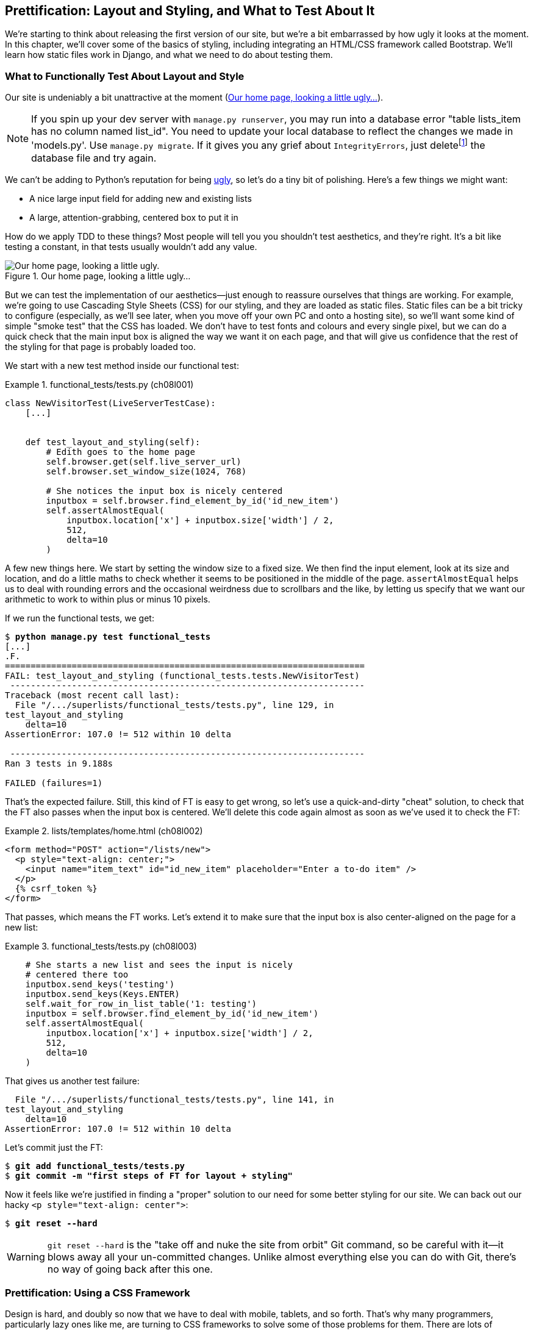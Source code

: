 [[chapter_prettification]]
Prettification: Layout and Styling, and What to Test About It
-------------------------------------------------------------





((("layout", see="CSS; design and layout testing")))((("style", see="CSS; design and layout testing")))We're starting to think about releasing the first version of our site, but
we're a bit embarrassed by how ugly it looks at the moment.  In this 
chapter, we'll cover some of the basics of styling, including integrating an
HTML/CSS framework called Bootstrap.  We'll learn how static files work
in Django, and what we need to do about testing them.



What to Functionally Test About Layout and Style
~~~~~~~~~~~~~~~~~~~~~~~~~~~~~~~~~~~~~~~~~~~~~~~~



((("design and layout testing", "selecting test targets", id="DLTtargets08")))Our site is undeniably a bit unattractive at the moment
(<<homepage-looking-ugly>>).


NOTE: If you spin up your dev server with `manage.py runserver`, you 
    may run into a database error "table lists_item has no column named
    list_id". You need to update your local database to reflect the changes we
    made in 'models.py'.  Use `manage.py migrate`.  If it gives you any
    grief about `IntegrityErrors`, just
    deletefootnote:[What? Delete the database?  Are you crazy?  Not completely.
    The local dev database often gets out of sync with its migrations as we
    go back and forth in our development, and it doesn't have any important
    data in it, so it's OK to blow it away now and again.  We'll be much more
    careful once we have a "production" database on the server.  More on this
    in <<data-migrations-appendix>>.]
    the database file and try again.

We can't be adding to Python's reputation for being
http://grokcode.com/746/dear-python-why-are-you-so-ugly/[ugly],
so let's do a tiny bit of polishing.  Here's a few things we might want:

* A nice large input field for adding new and existing lists
* A large, attention-grabbing, centered box to put it in

((("aesthetics, testing", seealso="design and layout testing")))How do we apply TDD to these things?  Most people will tell you you
shouldn't test aesthetics, and they're right.  It's a bit like testing a
constant, in that tests usually wouldn't add any value.  


[[homepage-looking-ugly]]
.Our home page, looking a little ugly...
image::images/twp2_0801.png["Our home page, looking a little ugly."]



((("static files", "challenges of")))((("CSS (Cascading Style Sheets)", "challenges of static files")))But we can test the implementation of our aesthetics--just enough to
reassure ourselves that things are working.  For example, we're going to use
Cascading Style Sheets (CSS) for our styling, and they are loaded as static
files.  Static files can be a bit tricky to configure (especially, as we'll see
later, when you move off your own PC and onto a hosting site), so we'll want
some kind of simple "smoke test" that the CSS has loaded.  We don't have to
test fonts and colours and every single pixel, but we can do a quick check that
the main input box is aligned the way we want it on each page, and that will
give us confidence that the rest of the styling for that page is probably
loaded too.

We start with a new test method inside our functional test:

[role="sourcecode"]
.functional_tests/tests.py (ch08l001)
====
[source,python]
----
class NewVisitorTest(LiveServerTestCase):
    [...]


    def test_layout_and_styling(self):
        # Edith goes to the home page
        self.browser.get(self.live_server_url)
        self.browser.set_window_size(1024, 768)

        # She notices the input box is nicely centered
        inputbox = self.browser.find_element_by_id('id_new_item')
        self.assertAlmostEqual(
            inputbox.location['x'] + inputbox.size['width'] / 2,
            512,
            delta=10
        )
----
====


A few new things here.  We start by setting the window size to a fixed
size. We then find the input element, look at its size and location, and
do a little maths to check whether it seems to be positioned in the middle
of the page.  `assertAlmostEqual` helps us to deal with rounding errors and the
occasional weirdness due to scrollbars and the like, by letting us specify that
we want our arithmetic to work to within plus or minus 10 pixels.

If we run the functional tests, we get:


[subs="specialcharacters,macros"]
----
$ pass:quotes[*python manage.py test functional_tests*]
[...]
.F.
======================================================================
FAIL: test_layout_and_styling (functional_tests.tests.NewVisitorTest)
 ---------------------------------------------------------------------
Traceback (most recent call last):
  File "/.../superlists/functional_tests/tests.py", line 129, in
test_layout_and_styling
    delta=10
AssertionError: 107.0 != 512 within 10 delta

 ---------------------------------------------------------------------
Ran 3 tests in 9.188s

FAILED (failures=1)
----

That's the expected failure.  Still, this kind of FT is easy to get wrong, so
let's use a quick-and-dirty "cheat" solution, to check that the FT also passes
when the input box is centered.  We'll delete this code again almost as soon
as we've used it to check the FT:

[role="sourcecode small-code"]
.lists/templates/home.html (ch08l002)
====
[source,html]
----
<form method="POST" action="/lists/new">
  <p style="text-align: center;">
    <input name="item_text" id="id_new_item" placeholder="Enter a to-do item" />
  </p>
  {% csrf_token %}
</form>
----
====

That passes, which means the FT works.  Let's extend it to make sure that the
input box is also center-aligned on the page for a new list:

[role="sourcecode"]
.functional_tests/tests.py (ch08l003)
====
[source,python]
----
    # She starts a new list and sees the input is nicely
    # centered there too
    inputbox.send_keys('testing')
    inputbox.send_keys(Keys.ENTER)
    self.wait_for_row_in_list_table('1: testing')
    inputbox = self.browser.find_element_by_id('id_new_item')
    self.assertAlmostEqual(
        inputbox.location['x'] + inputbox.size['width'] / 2,
        512,
        delta=10
    )
----
====

That gives us another test failure:

----
  File "/.../superlists/functional_tests/tests.py", line 141, in
test_layout_and_styling
    delta=10
AssertionError: 107.0 != 512 within 10 delta
----

Let's commit just the FT:

[subs="specialcharacters,quotes"]
----
$ *git add functional_tests/tests.py*
$ *git commit -m "first steps of FT for layout + styling"*
----

Now it feels like we're justified in finding a "proper" solution to our need
for some better styling for our site.  We can back out our hacky 
`<p style="text-align: center">`:


[subs="specialcharacters,quotes"]
----
$ *git reset --hard*
----

WARNING: `git reset --hard` ((("Git", "reset --hard")))is the "take off and nuke the site from orbit" Git
    command, so be careful with it--it blows away all your un-committed
    changes. Unlike almost everything else you can do with Git, there's no way
    of going back after this one.((("", startref="DLTtargets08")))
    

[role="pagebreak-before less_space"]
Prettification: Using a CSS Framework
~~~~~~~~~~~~~~~~~~~~~~~~~~~~~~~~~~~~~



((("design and layout testing", "CSS frameworks", id="DLTcssframe08")))((("CSS (Cascading Style Sheets)", "CSS frameworks", id="CSSframe08")))((("Bootstrap", "downloading")))Design is hard, and doubly so now that we have to deal with mobile, tablets, and
so forth.  That's why many programmers, particularly lazy ones like me, are
turning to CSS frameworks to solve some of those problems for them.  There are
lots of frameworks out there, but one of the earliest and most popular is
Twitter's Bootstrap.  Let's use that.


You can find bootstrap at http://getbootstrap.com/.

We'll download it and put it in a new folder called 'static' inside the `lists`
app:footnote:[On Windows, you may not have `wget` and `unzip`, but I'm sure you
can figure out how to download Bootstrap, unzip it, and put the contents of the
'dist' folder into the 'lists/static/bootstrap' folder.]

[subs="specialcharacters,quotes"]
----
$ *wget -O bootstrap.zip https://github.com/twbs/bootstrap/releases/download/\
v3.3.4/bootstrap-3.3.4-dist.zip*
$ *unzip bootstrap.zip*
$ *mkdir lists/static*
$ *mv bootstrap-3.3.4-dist lists/static/bootstrap*
$ *rm bootstrap.zip*
----

Bootstrap comes with a plain, uncustomised installation in the 'dist' folder.
We're going to use that for now, but you should really never do this for a
real site--vanilla Bootstrap is instantly recognisable, and a big signal
to anyone in the know that you couldn't be bothered to style your site. Learn
how to use LESS and change the font, if nothing else!  There is info in
Bootstrap's docs, or there's a 
http://coding.smashingmagazine.com/2013/03/12/customizing-bootstrap/[good guide here].


Our 'lists' folder will end up looking like this:

[subs="specialcharacters,macros"]
----
$ pass:[<strong>tree lists</strong>]
lists
├── __init__.py
├── __pycache__
│   └── [...]
├── admin.py
├── models.py
├── static
│   └── bootstrap
│       ├── css
│       │   ├── bootstrap.css
│       │   ├── bootstrap.css.map
│       │   ├── bootstrap.min.css
│       │   ├── bootstrap-theme.css
│       │   ├── bootstrap-theme.css.map
│       │   └── bootstrap-theme.min.css
│       ├── fonts
│       │   ├── glyphicons-halflings-regular.eot
│       │   ├── glyphicons-halflings-regular.svg
│       │   ├── glyphicons-halflings-regular.ttf
│       │   ├── glyphicons-halflings-regular.woff
│       │   └── glyphicons-halflings-regular.woff2
│       └── js
│           ├── bootstrap.js
│           ├── bootstrap.min.js
│           └── npm.js
├── templates
│   ├── home.html
│   └── list.html
├── tests.py
├── urls.py
└── views.py
----
//ch08l004

((("Bootstrap", "documentation")))If we have a look at the "Getting Started" section of the 
http://getbootstrap.com/getting-started/#template[Bootstrap documentation],
you'll see it wants our HTML template to include something like this:


[role="skipme"]
[source,html]
----
<!DOCTYPE html>
<html>
  <head>
    <meta charset="utf-8">
    <meta http-equiv="X-UA-Compatible" content="IE=edge">
    <meta name="viewport" content="width=device-width, initial-scale=1">
    <title>Bootstrap 101 Template</title>
    <!-- Bootstrap -->
    <link href="css/bootstrap.min.css" rel="stylesheet">
  </head>
  <body>
    <h1>Hello, world!</h1>
    <script src="http://code.jquery.com/jquery.js"></script>
    <script src="js/bootstrap.min.js"></script>
  </body>
</html>
----

We already have two HTML templates.  We don't want to be adding a whole load
of boilerplate code to each, so now feels like the right time to apply
the "Don't repeat yourself" rule, and bring all the common parts together.
Thankfully, the Django template language makes that easy using something
called template inheritance.((("", startref="DLTcssframe08")))((("", startref="CSSframe08")))


Django Template Inheritance
~~~~~~~~~~~~~~~~~~~~~~~~~~~



((("design and layout testing", "Django template inheritance")))((("templates", "Django template inheritance")))((("Django framework", "template inheritance")))Let's have a little review of what the differences are between 'home.html' and
'list.html':

[subs="specialcharacters,macros"]
----
$ pass:quotes[*diff lists/templates/home.html lists/templates/list.html*]
<     <h1>Start a new To-Do list</h1>
<     <form method="POST" action="/lists/new">
---
>     <h1>Your To-Do list</h1>
>     <form method="POST" action="/lists/{{ list.id }}/add_item">
[...]
>     <table id="id_list_table">
>       {% for item in list.item_set.all %}
>         <tr><td>{{ forloop.counter }}: {{ item.text }}</td></tr>
>       {% endfor %}
>     </table>
----

They have different header texts, and their forms use different URLs. On top
of that, 'list.html' has the additional `<table>` element.

//IDEA add a note re downsides of inheritance?
Now that we're clear on what's in common and what's not, we can make the two 
templates inherit from a common "superclass" template.  We'll start by 
making a copy of 'home.html':

[subs="specialcharacters,quotes"]
----
$ *cp lists/templates/home.html lists/templates/base.html*
----

We make this into a base template which just contains the common boilerplate,
and mark out the "blocks", places where child templates can customise it:

[role="sourcecode small-code"]
.lists/templates/base.html
====
[source,html]
----
<html>
  <head>
    <title>To-Do lists</title>
  </head>

  <body>
    <h1>{% block header_text %}{% endblock %}</h1>
    <form method="POST" action="{% block form_action %}{% endblock %}">
      <input name="item_text" id="id_new_item" placeholder="Enter a to-do item" />
      {% csrf_token %}
    </form>
    {% block table %}
    {% endblock %}
  </body>
</html>
----
====

The base template defines a series of areas called "blocks", which will be 
places that other templates can hook in and add their own content.  Let's
see how that works in practice, by changing 'home.html' so that it "inherits
from" 'base.html':

[role="sourcecode"]
.lists/templates/home.html
====
[source,html]
----
{% extends 'base.html' %}

{% block header_text %}Start a new To-Do list{% endblock %}

{% block form_action %}/lists/new{% endblock %}
----
====

You can see that lots of the boilerplate HTML disappears, and we just
concentrate on the bits we want to customise. We do the same for 'list.html':

[role="sourcecode"]
.lists/templates/list.html
====
[source,html]
----
{% extends 'base.html' %}

{% block header_text %}Your To-Do list{% endblock %}

{% block form_action %}/lists/{{ list.id }}/add_item{% endblock %}

{% block table %}
  <table id="id_list_table">
    {% for item in list.item_set.all %}
      <tr><td>{{ forloop.counter }}: {{ item.text }}</td></tr>
    {% endfor %}
  </table>
{% endblock %}
----
====


That's a refactor of the way our templates work.  We rerun the FTs to make
sure we haven't broken anything...

----
AssertionError: 107.0 != 512 within 10 delta
----



((("Git", "diff -b")))Sure enough, they're still getting to exactly where they were before.  That's 
worthy of a commit:

[subs="specialcharacters,quotes"]
----
$ *git diff -b*
# the -b means ignore whitespace, useful since we've changed some html indenting
$ *git status*
$ *git add lists/templates* # leave static, for now
$ *git commit -m "refactor templates to use a base template"*
----



Integrating Bootstrap
~~~~~~~~~~~~~~~~~~~~~

((("design and layout testing", "Bootstrap integration")))((("Bootstrap", "integrating")))Now it's much easier to integrate the boilerplate code that Bootstrap wants--we
won't add the JavaScript yet, just the CSS:

[role="sourcecode"]
.lists/templates/base.html (ch08l006)
====
[source,html]
----
<!DOCTYPE html>
<html lang="en">

  <head>
    <meta charset="utf-8">
    <meta http-equiv="X-UA-Compatible" content="IE=edge">
    <meta name="viewport" content="width=device-width, initial-scale=1">
    <title>To-Do lists</title>
    <link href="css/bootstrap.min.css" rel="stylesheet">
  </head>
[...]
----
====
// ch08l006 


Rows and Columns
^^^^^^^^^^^^^^^^


Finally, let's actually use some of the Bootstrap magic! You'll have to read
the documentation yourself, but we should be able to use a combination
of the grid system and the `text-center` class to get what we want:

[role="sourcecode small-code"]
.lists/templates/base.html (ch08l007)
====
[source,html]
----
  <body>
    <div class="container">
  
      <div class="row">
        <div class="col-md-6 col-md-offset-3">
          <div class="text-center">
            <h1>{% block header_text %}{% endblock %}</h1>
            <form method="POST" action="{% block form_action %}{% endblock %}">
              <input name="item_text" id="id_new_item"
                     placeholder="Enter a to-do item" />
              {% csrf_token %}
            </form>
          </div>
        </div>
      </div>
  
      <div class="row">
        <div class="col-md-6 col-md-offset-3">
          {% block table %}
          {% endblock %}
        </div>
      </div>
  
    </div>
  </body>
----
====
// ch08l007

(If you've never seen an HTML tag broken up over several lines, that `<input>`
may be a little shocking. It is definitely valid, but you don't have to use
it if you find it offensive. ;)

TIP: Take the time to browse through the http://getbootstrap.com/[Bootstrap
    documentation], if you've never seen it before.  It's a shopping trolley 
    brimming full of useful tools to use in your site.

Does that work?

----
AssertionError: 107.0 != 512 within 10 delta
----

Hmm. No.  Why isn't our CSS loading?


Static Files in Django
~~~~~~~~~~~~~~~~~~~~~~




((("Django framework", "static files in", id="DJFstatic08")))Django, and indeed any web server, needs to know two things to deal with static
files:

1. How to tell when a URL request is for a static file, as opposed to for some
   HTML that's going to be served via a view function

2. Where to find the static file the user wants

In other words, static files are a mapping from URLs to files on disk. 

((("static files", "URL requests for")))For item 1, Django lets us define a URL
"prefix" to say that any URLs which
start with that prefix should be treated as requests for static files.  By
default, the prefix is [keep-together]#'/static/'#. It's defined in 'settings.py':


[role="sourcecode currentcontents"]
.superlists/settings.py
====
[source,python]
----
[...]

# Static files (CSS, JavaScript, Images)
# https://docs.djangoproject.com/en/1.11/howto/static-files/

STATIC_URL = '/static/'
----
====

((("static files", "finding")))The rest of the settings we will add to this section are all to do with item 2:
finding the actual static files on disk. 

While we're using the Django development server (`manage.py runserver`), we can
rely on Django to magically find static files for us--it'll just look in any
subfolder of one of our apps called 'static'.

You now see why we put all the Bootstrap static files into
'lists/static'.  So why are they not working at the moment?  It's because we're
not using the `/static/` URL prefix.  Have another look at the link to the CSS
in 'base.html':

[role="sourcecode currentcontents"]
.lists/templates/base.html
[source,html]
----
    <link href="css/bootstrap.min.css" rel="stylesheet">
----

To get this to work, we need to change it to:

[role="sourcecode small-code"]
.lists/templates/base.html
====
[source,html]
----
    <link href="/static/bootstrap/css/bootstrap.min.css" rel="stylesheet">
----
====
//007-1

When `runserver` sees the request, it knows that it's for a static file because
it begins with `/static/`.  It then tries to find a file called
_bootstrap/css/bootstrap.min.css_, looking in each of our app folders for
subfolders called 'static', and it should find it at
'lists/static/bootstrap/css/bootstrap.min.css'.

So if you take a look manually, you should see it works, as in
<<list-page-centered>>.

[[list-page-centered]]
.Our site starts to look a little better...
image::images/twp2_0802.png["The list page with centered header."]



Switching to StaticLiveServerTestCase
^^^^^^^^^^^^^^^^^^^^^^^^^^^^^^^^^^^^^



((("StaticLiveServerTestCase")))If you run the FT though, it won't pass:

----
AssertionError: 107.0 != 512 within 10 delta
----

That's because, although `runserver` automagically finds static files,
`LiveServerTestCase` doesn't.  Never fear, though: the Django developers have
made a more magical test class called `StaticLiveServerTestCase` (see
http://bit.ly/Suv4Ip[the
docs]).

Let's switch to that:

[role="sourcecode"]
.functional_tests/tests.py
====
[source,diff]
----
@@ -1,14 +1,14 @@
-from django.test import LiveServerTestCase
+from django.contrib.staticfiles.testing import StaticLiveServerTestCase
 from selenium import webdriver
 from selenium.common.exceptions import WebDriverException
 from selenium.webdriver.common.keys import Keys
 import time
 
 MAX_WAIT = 10
 
 
-class NewVisitorTest(LiveServerTestCase):
+class NewVisitorTest(StaticLiveServerTestCase):
 
     def setUp(self):
----
====
//008

((("", startref="DJFstatic08")))And now it will find the new CSS, which will get our test to pass:



[subs="specialcharacters,macros"]
----
$ pass:quotes[*python manage.py test functional_tests*]
Creating test database for alias 'default'...
...
 ---------------------------------------------------------------------
Ran 3 tests in 9.764s
----

NOTE: ((("socket.error: [WinError 10054]")))((("self.browser.refresh()")))At this point, Windows users may see some (harmless, but distracting)
    error messages that say `socket.error: [WinError 10054] An existing
    connection was forcibly closed by the remote host`.  Add a 
    `self.browser.refresh()` just before the `self.browser.quit()` in
    `tearDown` to get rid of them.  The issue is being tracked in a
    https://code.djangoproject.com/ticket/21227[bug on the Django tracker].

Hooray!


Using Bootstrap Components to Improve the Look of the Site
~~~~~~~~~~~~~~~~~~~~~~~~~~~~~~~~~~~~~~~~~~~~~~~~~~~~~~~~~~

((("design and layout testing", "Bootstrap tools")))Let's see if we can do even better, using some of the other tools in
Bootstrap's panoply.


Jumbotron!
^^^^^^^^^^



((("jumbotron class (Bootstrap)")))((("Bootstrap", "jumbotron class")))Bootstrap has a class called `jumbotron` for things that are meant to be
particularly prominent on the page.  Let's use that to embiggen the main
page header and the input form:

[role="sourcecode"]
.lists/templates/base.html (ch08l009)
====
[source,html]
----
    <div class="col-md-6 col-md-offset-3 jumbotron">
      <div class="text-center">
        <h1>{% block header_text %}{% endblock %}</h1>
        <form method="POST" action="{% block form_action %}{% endblock %}">
          [...]
----
====

TIP: When hacking about with design and layout, it's best to have a window open
    that we can hit refresh on, frequently.  Use `python manage.py runserver`
    to spin up the dev server, and then browse to 'http://localhost:8000' to
    see your work as we go.


//IDEA: screenshot here?

Large Inputs
^^^^^^^^^^^^



((("Bootstrap", "large inputs")))((("form control classes (Bootstrap)")))The jumbotron is a good start, but now the input box has tiny text compared to
everything else.  Thankfully, Bootstrap's form control classes offer an option
to set an input to be "large":


[role="sourcecode"]
.lists/templates/base.html (ch08l010)
====
[source,html]
----
    <input name="item_text" id="id_new_item" 
           class="form-control input-lg" 
           placeholder="Enter a to-do item" />
----
====


Table Styling
^^^^^^^^^^^^^





((("Bootstrap", "table styling")))((("table styling (Bootstrap)")))The table text also looks too small compared to the rest of the page now.
Adding the Bootstrap `table` class improves things:


[role="sourcecode"]
.lists/templates/list.html (ch08l011)
====
[source,html]
----
  <table id="id_list_table" class="table">
----
====



Using Our Own CSS
~~~~~~~~~~~~~~~~~



((("design and layout testing", "CSS creation and application")))((("CSS (Cascading Style Sheets)", "creation and application")))Finally I'd like to just offset the input from the title text slightly. There's
no ready-made fix for that in Bootstrap, so we'll make one ourselves.  That
will require specifying our own CSS file:


[role="sourcecode"]
.lists/templates/base.html
====
[source,html]
----
  [...]
    <title>To-Do lists</title>
    <link href="/static/bootstrap/css/bootstrap.min.css" rel="stylesheet">
    <link href="/static/base.css" rel="stylesheet">
  </head>
----
====

We create a new file at 'lists/static/base.css', with our new CSS rule.
We'll use the `id` of the input element, `id_new_item`, to find it and give it
some styling:


[role="sourcecode"]
.lists/static/base.css
====
[source,html]
----
#id_new_item {
    margin-top: 2ex;
}
----
====

All that took me a few goes, but I'm reasonably happy with it now 
(<<homepage-looking-better>>).

If you want to go further with customising Bootstrap, you need to get into
compiling LESS. I 'definitely' recommend taking the time to do that some
day. LESS and other pseudo-CSS-alikes like Sass are a great improvement on
plain old CSS, and a useful tool even if you don't use Bootstrap. I won't cover
it in this book, but you can find resources on the internets.  
http://coding.smashingmagazine.com/2013/03/12/customizing-bootstrap/[Here's one],
for example.


A last run of the functional tests, to see if everything still works OK:

[subs="specialcharacters,macros"]
----
$ pass:quotes[*python manage.py test functional_tests*]
[...]
...
 ---------------------------------------------------------------------
Ran 3 tests in 10.084s

OK
----


[[homepage-looking-better]]
.The lists page, with all big chunks...
image::images/twp2_0803.png["Screenshot of lists page with big styling."]

That's it! Definitely time for a commit:


[subs="specialcharacters,quotes"]
----
$ *git status* # changes tests.py, base.html, list.html + untracked lists/static
$ *git add .*
$ *git status* # will now show all the bootstrap additions
$ *git commit -m "Use Bootstrap to improve layout"*
----


What We Glossed Over: collectstatic and Other Static Directories
~~~~~~~~~~~~~~~~~~~~~~~~~~~~~~~~~~~~~~~~~~~~~~~~~~~~~~~~~~~~~~~~





((("design and layout testing", "collecting static files for deployment", id="DLTcollect08")))((("static files", "collecting for deployment", id="SFcollect08")))((("collectstatic command", id="collect08")))We saw earlier that the Django dev server will magically find all your static
files inside app folders, and serve them for you. That's fine during
development, but when you're running on a real web server, you don't want
Django serving your static content--using Python to serve raw files is
slow and inefficient, and a web server like Apache or Nginx can do this all for
you. You might even decide to upload all your static files to a CDN, instead
of hosting them yourself.

For these reasons, you want to be able to gather up all your static files from
inside their various app folders, and copy them into a single location, ready
for deployment. This is what the `collectstatic` command is for.

The destination, the place where the collected static files go, is defined in
'settings.py' as `STATIC_ROOT`. In the next chapter we'll be doing some 
deployment, so let's actually experiment with that now.  We'll change its value
to a folder just outside our repo--I'm going to make it a folder just next to
the main source folder:

[role="skipme"]
----
workspace
│    ├── superlists
│    │    ├── lists
│    │    │     ├── models.py
│    │    │
│    │    ├── manage.py
│    │    ├── superlists
│    │    
│    ├── static
│    │    ├── base.css 
│    │    ├── etc...
----

The logic is that the static files folder shouldn't be a part of your
repository--we don't want to put it under source control, because it's a
duplicate of all the files that are inside 'lists/static'.

Here's a neat way of specifying that folder, making it relative to the location
of the project base directory:

[role="sourcecode"]
.superlists/settings.py (ch08l018)
====
[source,python]
----
# Static files (CSS, JavaScript, Images)
# https://docs.djangoproject.com/en/1.11/howto/static-files/

STATIC_URL = '/static/'
STATIC_ROOT = os.path.abspath(os.path.join(BASE_DIR, '../static'))
----
====

Take a look at the top of the settings file, and you'll see how that `BASE_DIR`
variable is helpfully defined for us, using `__file__` (which itself is a
really, really useful Python built-in).

Anyway, let's try running `collectstatic`:

[subs="specialcharacters,macros"]
----
$ pass:quotes[*python manage.py collectstatic*]
[...]
Copying '/.../superlists/lists/static/bootstrap/css/bootstrap-theme.css'
Copying '/.../superlists/lists/static/bootstrap/css/bootstrap.min.css'

76 static files copied to '/.../static'.
----

And if we look in '../static', we'll find all our CSS files:

[subs="specialcharacters,quotes"]
----
$ *tree ../static/*
../static/
├── admin
│   ├── css
│   │   ├── base.css

[...]

│               └── xregexp.min.js
├── base.css
└── bootstrap
    ├── css
    │   ├── bootstrap.css
    │   ├── bootstrap.css.map
    │   ├── bootstrap.min.css
    │   ├── bootstrap-theme.css
    │   ├── bootstrap-theme.css.map
    │   └── bootstrap-theme.min.css
    ├── fonts
    │   ├── glyphicons-halflings-regular.eot
    │   ├── glyphicons-halflings-regular.svg
    │   ├── glyphicons-halflings-regular.ttf
    │   ├── glyphicons-halflings-regular.woff
    │   └── glyphicons-halflings-regular.woff2
    └── js
        ├── bootstrap.js
        ├── bootstrap.min.js
        └── npm.js


14 directories, 76 files
----

`collectstatic` has also picked up all the CSS for the admin site. It's one of
Django's powerful features, and we'll find out all about it one day, but we're
not ready to use that yet, so let's disable it for now:

[role="sourcecode"]
.superlists/settings.py 
====
[source,python]
----
INSTALLED_APPS = [
    #'django.contrib.admin',
    'django.contrib.auth',
    'django.contrib.contenttypes',
    'django.contrib.sessions',
    'django.contrib.messages',
    'django.contrib.staticfiles',
    'lists',
]
----
====


And we try again:


[subs="specialcharacters,macros"]
----
$ pass:quotes[*rm -rf ../static/*]
$ pass:quotes[*python manage.py collectstatic --noinput*]
Copying '/.../superlists/lists/static/base.css'
[...]
Copying '/.../superlists/lists/static/bootstrap/css/bootstrap-theme.css'
Copying '/.../superlists/lists/static/bootstrap/css/bootstrap.min.css'


15 static files copied to '/.../static'.
----

Much better.




Anyway, now we know how to collect all the static files into a single folder,
where it's easy for a web server to find them. We'll find out all about that,
including how to test it, in the next chapter!

((("", startref="DLTcollect08")))((("", startref="SFcollect08")))((("", startref="collect08")))For now let's save our changes to 'settings.py':

[subs="specialcharacters,quotes"]
----
$ *git diff* # should show changes in settings.py*
$ *git commit -am "set STATIC_ROOT in settings and disable admin"*
----


A Few Things That Didn't Make It
~~~~~~~~~~~~~~~~~~~~~~~~~~~~~~~~

Inevitably this was only a whirlwind tour of styling and CSS, and there were 
several topics that I'd considered covering that didn't make it.
Here are a few candidates for further study:

* Customising bootstrap with LESS or SASS
* The `{% static %}` template tag, for more DRY and fewer hardcoded URLs
* Client-side packaging tools, like `npm` and `bower`




.Recap: On Testing Design and Layout
*******************************************************************************

((("design and layout testing", "best practices for")))The short answer is: you shouldn't write tests for design and layout 'per se'.
It's too much like testing a constant, and the tests you write are often
brittle.

With that said, the 'implementation' of design and layout involves something 
quite tricky: CSS and static files.   As a result, it is valuable to have some
kind of minimal "smoke test" which checks that your static files and CSS are
working.  As we'll see in the next chapter, it can help pick up problems when
you deploy your code to [keep-together]#production#.

Similarly, if a particular piece of styling required a lot of client-side 
JavaScript code to get it to work (dynamic resizing is one I've spent a bit
of time on), you'll definitely want some tests for that.

Try to write the minimal tests that will give you confidence that your design
and layout is working, without testing 'what' it actually is.  Aim to leave
yourself in a position where you can freely make changes to the design and
layout, without having to go back and adjust tests all the time.

*******************************************************************************

